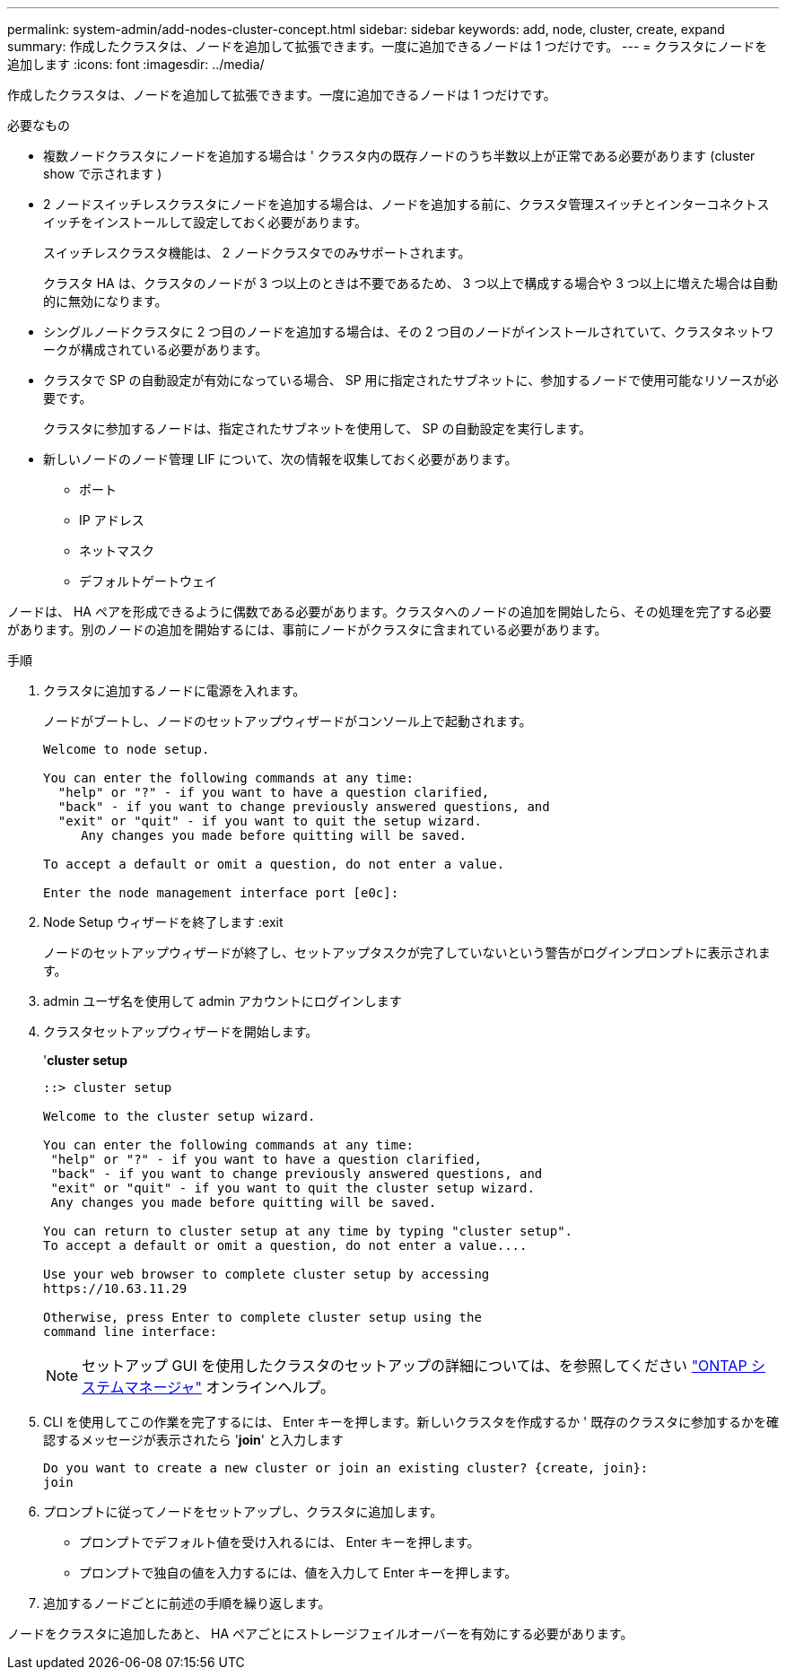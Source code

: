 ---
permalink: system-admin/add-nodes-cluster-concept.html 
sidebar: sidebar 
keywords: add, node, cluster, create, expand 
summary: 作成したクラスタは、ノードを追加して拡張できます。一度に追加できるノードは 1 つだけです。 
---
= クラスタにノードを追加します
:icons: font
:imagesdir: ../media/


[role="lead"]
作成したクラスタは、ノードを追加して拡張できます。一度に追加できるノードは 1 つだけです。

.必要なもの
* 複数ノードクラスタにノードを追加する場合は ' クラスタ内の既存ノードのうち半数以上が正常である必要があります (cluster show で示されます )
* 2 ノードスイッチレスクラスタにノードを追加する場合は、ノードを追加する前に、クラスタ管理スイッチとインターコネクトスイッチをインストールして設定しておく必要があります。
+
スイッチレスクラスタ機能は、 2 ノードクラスタでのみサポートされます。

+
クラスタ HA は、クラスタのノードが 3 つ以上のときは不要であるため、 3 つ以上で構成する場合や 3 つ以上に増えた場合は自動的に無効になります。

* シングルノードクラスタに 2 つ目のノードを追加する場合は、その 2 つ目のノードがインストールされていて、クラスタネットワークが構成されている必要があります。
* クラスタで SP の自動設定が有効になっている場合、 SP 用に指定されたサブネットに、参加するノードで使用可能なリソースが必要です。
+
クラスタに参加するノードは、指定されたサブネットを使用して、 SP の自動設定を実行します。

* 新しいノードのノード管理 LIF について、次の情報を収集しておく必要があります。
+
** ポート
** IP アドレス
** ネットマスク
** デフォルトゲートウェイ




ノードは、 HA ペアを形成できるように偶数である必要があります。クラスタへのノードの追加を開始したら、その処理を完了する必要があります。別のノードの追加を開始するには、事前にノードがクラスタに含まれている必要があります。

.手順
. クラスタに追加するノードに電源を入れます。
+
ノードがブートし、ノードのセットアップウィザードがコンソール上で起動されます。

+
[listing]
----
Welcome to node setup.

You can enter the following commands at any time:
  "help" or "?" - if you want to have a question clarified,
  "back" - if you want to change previously answered questions, and
  "exit" or "quit" - if you want to quit the setup wizard.
     Any changes you made before quitting will be saved.

To accept a default or omit a question, do not enter a value.

Enter the node management interface port [e0c]:
----
. Node Setup ウィザードを終了します :exit
+
ノードのセットアップウィザードが終了し、セットアップタスクが完了していないという警告がログインプロンプトに表示されます。

. admin ユーザ名を使用して admin アカウントにログインします
. クラスタセットアップウィザードを開始します。
+
'*cluster setup*

+
[listing]
----
::> cluster setup

Welcome to the cluster setup wizard.

You can enter the following commands at any time:
 "help" or "?" - if you want to have a question clarified,
 "back" - if you want to change previously answered questions, and
 "exit" or "quit" - if you want to quit the cluster setup wizard.
 Any changes you made before quitting will be saved.

You can return to cluster setup at any time by typing "cluster setup".
To accept a default or omit a question, do not enter a value....

Use your web browser to complete cluster setup by accessing
https://10.63.11.29

Otherwise, press Enter to complete cluster setup using the
command line interface:
----
+
[NOTE]
====
セットアップ GUI を使用したクラスタのセットアップの詳細については、を参照してください link:https://docs.netapp.com/us-en/ontap/task_admin_add_nodes_to_cluster.html["ONTAP システムマネージャ"] オンラインヘルプ。

====
. CLI を使用してこの作業を完了するには、 Enter キーを押します。新しいクラスタを作成するか ' 既存のクラスタに参加するかを確認するメッセージが表示されたら '*join*' と入力します
+
[listing]
----
Do you want to create a new cluster or join an existing cluster? {create, join}:
join
----
. プロンプトに従ってノードをセットアップし、クラスタに追加します。
+
** プロンプトでデフォルト値を受け入れるには、 Enter キーを押します。
** プロンプトで独自の値を入力するには、値を入力して Enter キーを押します。


. 追加するノードごとに前述の手順を繰り返します。


ノードをクラスタに追加したあと、 HA ペアごとにストレージフェイルオーバーを有効にする必要があります。
